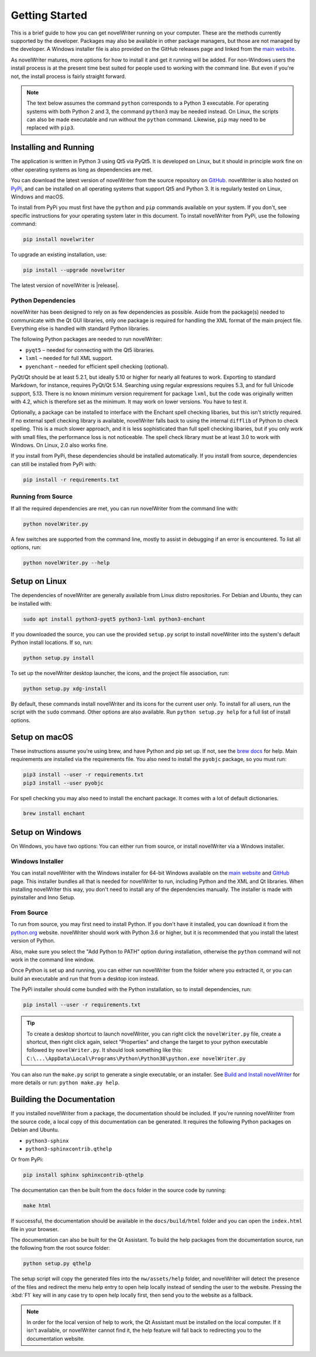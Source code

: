 .. _a_started:

***************
Getting Started
***************

This is a brief guide to how you can get novelWriter running on your computer. These are the
methods currently supported by the developer. Packages may also be available in other package
managers, but those are not managed by the developer. A Windows installer file is also provided on
the GitHub releases page and linked from the `main website`_.

As novelWriter matures, more options for how to install it and get it running will be added. For
non-Windows users the install process is at the present time best suited for people used to working
with the command line. But even if you're not, the install process is fairly straight forward.

.. note::
   The text below assumes the command ``python`` corresponds to a Python 3 executable. For
   operating systems with both Python 2 and 3, the command ``python3`` may be needed instead. On
   Linux, the scripts can also be made executable and run without the ``python`` command. Likewise,
   ``pip`` may need to be replaced with ``pip3``.

.. _main website: https://novelwriter.io


.. _a_started_install:

Installing and Running
======================

The application is written in Python 3 using Qt5 via PyQt5. It is developed on Linux, but it should
in principle work fine on other operating systems as long as dependencies are met.

You can download the latest version of novelWriter from the source repository on GitHub_.
novelWriter is also hosted on PyPi_, and can be installed on all operating systems that support Qt5
and Python 3. It is regularly tested on Linux, Windows and macOS.

To install from PyPi you must first have the ``python`` and ``pip`` commands available on your
system. If you don't, see specific instructions for your operating system later in this document.
To install novelWriter from PyPi, use the following command:

.. code-block:: console

   pip install novelwriter

To upgrade an existing installation, use:

.. code-block:: console

   pip install --upgrade novelwriter

The latest version of novelWriter is |release|.

.. _GitHub: https://github.com/vkbo/novelWriter/releases
.. _PyPi: https://pypi.org/project/novelWriter/


.. _a_started_depend:

Python Dependencies
-------------------

novelWriter has been designed to rely on as few dependencies as possible. Aside from the package(s)
needed to communicate with the Qt GUI libraries, only one package is required for handling the XML
format of the main project file. Everything else is handled with standard Python libraries.

The following Python packages are needed to run novelWriter:

* ``pyqt5`` – needed for connecting with the Qt5 libraries.
* ``lxml`` – needed for full XML support.
* ``pyenchant`` – needed for efficient spell checking (optional).

PyQt/Qt should be at least 5.2.1, but ideally 5.10 or higher for nearly all features to work.
Exporting to standard Markdown, for instance, requires PyQt/Qt 5.14. Searching using regular
expressions requires 5.3, and for full Unicode support, 5.13. There is no known minimum version
requirement for package ``lxml``, but the code was originally written with 4.2, which is therefore
set as the minimum. It may work on lower versions. You have to test it.

Optionally, a package can be installed to interface with the Enchant spell checking libaries, but
this isn't strictly required. If no external spell checking library is available, novelWriter falls
back to using the internal ``difflib`` of Python to check spelling. This is a much slower approach,
and it is less sophisticated than full spell checking libaries, but if you only work with small
files, the performance loss is not noticeable. The spell check library must be at least 3.0 to work
with Windows. On Linux, 2.0 also works fine.

If you install from PyPi, these dependencies should be installed automatically. If you install from
source, dependencies can still be installed from PyPi with:

.. code-block:: console

   pip install -r requirements.txt


.. _a_started_running:

Running from Source
-------------------

If all the required dependencies are met, you can run novelWriter from the command line with:

.. code-block:: console

   python novelWriter.py

A few switches are supported from the command line, mostly to assist in debugging if an error is
encountered. To list all options, run:

.. code-block:: console

   python novelWriter.py --help


.. _a_started_linux:

Setup on Linux
==============

The dependencies of novelWriter are generally available from Linux distro repositories. For Debian
and Ubuntu, they can be installed with:

.. code-block:: console

   sudo apt install python3-pyqt5 python3-lxml python3-enchant

If you downloaded the source, you can use the provided ``setup.py`` script to install novelWriter
into the system's default Python install locations. If so, run:

.. code-block:: console

   python setup.py install

To set up the novelWriter desktop launcher, the icons, and the project file association, run:

.. code-block:: console

   python setup.py xdg-install

By default, these commands install novelWriter and its icons for the current user only. To install
for all users, run the script with the ``sudo`` command. Other options are also available. Run
``python setup.py help`` for a full list of install options.


.. _a_started_macos:

Setup on macOS
==============

These instructions assume you're using brew, and have Python and pip set up. If not, see the
`brew docs`_ for help. Main requirements are installed via the requirements file. You also need to
install the ``pyobjc`` package, so you must run:

.. code-block:: console

   pip3 install --user -r requirements.txt
   pip3 install --user pyobjc

For spell checking you may also need to install the enchant package. It comes with a lot of default
dictionaries.

.. code-block:: console

   brew install enchant

.. _brew docs: https://docs.brew.sh/Homebrew-and-Python


.. _a_started_windows:

Setup on Windows
================

On Windows, you have two options: You can either run from source, or install novelWriter via a
Windows installer.


.. _a_started_win_installer:

Windows Installer
-----------------

You can install novelWriter with the Windows installer for 64-bit Windows available on the
`main website`_ and GitHub_ page. This installer bundles all that is needed for novelWriter to run,
including Python and the XML and Qt libraries. When installing novelWriter this way, you don't need
to install any of the dependencies manually. The installer is made with pyinstaller and Inno Setup.


.. _a_started_win_source:

From Source
-----------

To run from source, you may first need to install Python. If you don't have it installed, you can
download it from the python.org_ website. novelWriter should work with Python 3.6 or higher, but it
is recommended that you install the latest version of Python.

Also, make sure you select the "Add Python to PATH" option during installation, otherwise the
``python`` command will not work in the command line window.

.. image:: images/python_win_install.png
   :width: 600

Once Python is set up and running, you can either run novelWriter from the folder where you
extracted it, or you can build an executable and run that from a desktop icon instead.

The PyPi installer should come bundled with the Python installation, so to install dependencies,
run:

.. code-block:: console

   pip install --user -r requirements.txt

.. tip::

   To create a desktop shortcut to launch novelWriter, you can right click the ``novelWriter.py``
   file, create a shortcut, then right click again, select "Properties" and change the target to
   your python executable followed by ``novelWriter.py``. It should look something like this:
   ``C:\...\AppData\Local\Programs\Python\Python38\python.exe novelWriter.py``

You can also run the ``make.py`` script to generate a single executable, or an installer.
See `Build and Install novelWriter`_ for more details or run: ``python make.py help``.

.. _python.org: https://www.python.org/downloads/windows/
.. _Build and Install novelWriter: https://github.com/vkbo/novelWriter/blob/main/setup/README.md


.. _a_started_docs:

Building the Documentation
==========================

If you installed novelWriter from a package, the documentation should be included. If you're
running novelWriter from the source code, a local copy of this documentation can be generated. It
requires the following Python packages on Debian and Ubuntu.

* ``python3-sphinx``
* ``python3-sphinxcontrib.qthelp``

Or from PyPi:

.. code-block:: console

   pip install sphinx sphinxcontrib-qthelp

The documentation can then be built from the ``docs`` folder in the source code by running:

.. code-block:: console

   make html

If successful, the documentation should be available in the ``docs/build/html`` folder and you can
open the ``index.html`` file in your browser.

The documentation can also be built for the Qt Assistant. To build the help packages from the
documentation source, run the following from the root source folder:

.. code-block:: console

   python setup.py qthelp

The setup script will copy the generated files into the ``nw/assets/help`` folder, and novelWriter
will detect the presence of the files and redirect the menu help entry to open help locally instead
of sending the user to the website. Pressing the :kbd:`F1` key will in any case try to open help
locally first, then send you to the website as a fallback.

.. note::
   In order for the local version of help to work, the Qt Assistant must be installed on the local
   computer. If it isn't available, or novelWriter cannot find it, the help feature will fall back
   to redirecting you to the documentation website.
